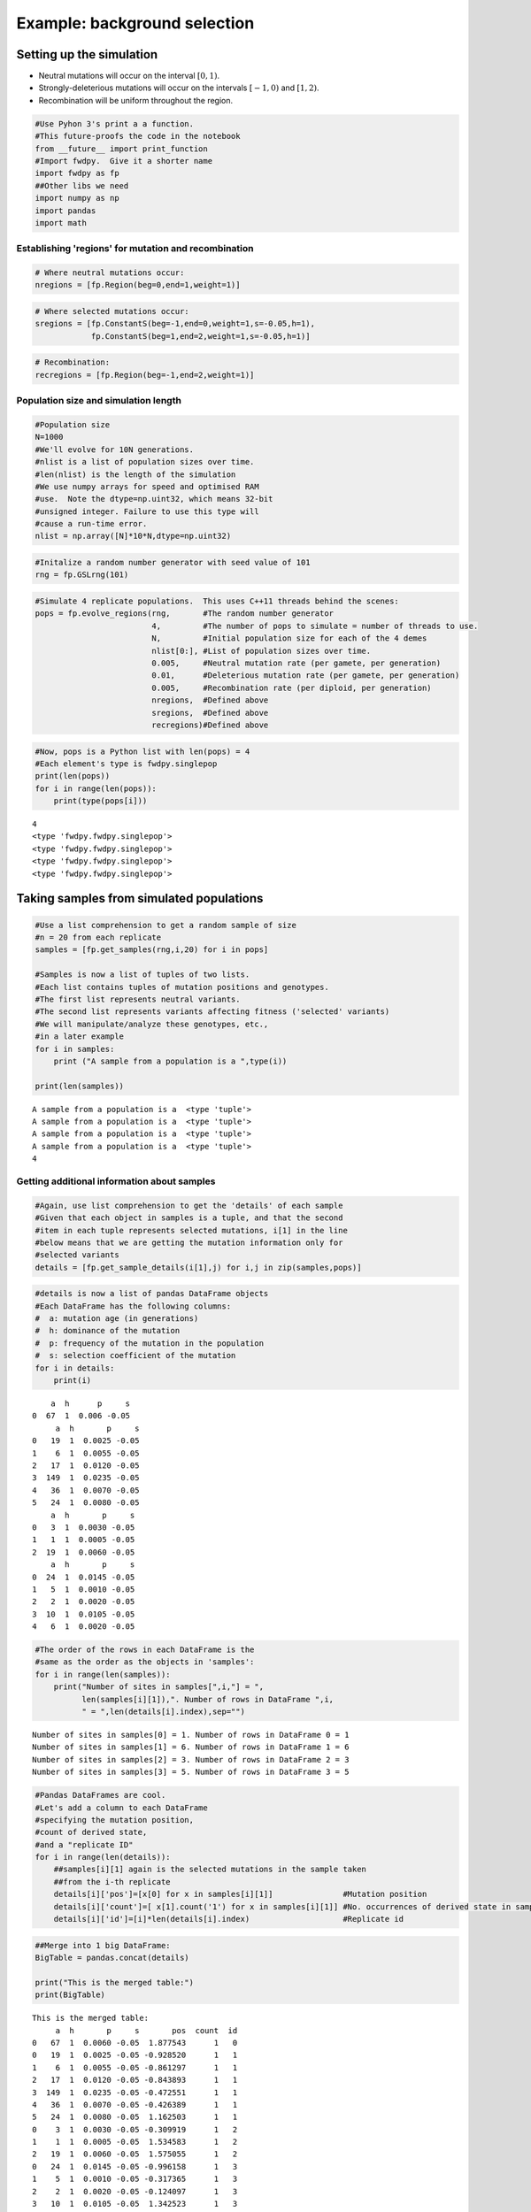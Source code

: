 
Example: background selection
=============================

Setting up the simulation
-------------------------

-  Neutral mutations will occur on the interval :math:`[0,1)`.
-  Strongly-deleterious mutations will occur on the intervals
   :math:`[-1,0)` and :math:`[1,2)`.
-  Recombination will be uniform throughout the region.

.. code:: python

    #Use Pyhon 3's print a a function.
    #This future-proofs the code in the notebook
    from __future__ import print_function
    #Import fwdpy.  Give it a shorter name
    import fwdpy as fp
    ##Other libs we need
    import numpy as np
    import pandas
    import math

Establishing 'regions' for mutation and recombination
~~~~~~~~~~~~~~~~~~~~~~~~~~~~~~~~~~~~~~~~~~~~~~~~~~~~~

.. code:: python

    # Where neutral mutations occur:
    nregions = [fp.Region(beg=0,end=1,weight=1)]

.. code:: python

    # Where selected mutations occur:
    sregions = [fp.ConstantS(beg=-1,end=0,weight=1,s=-0.05,h=1),
                fp.ConstantS(beg=1,end=2,weight=1,s=-0.05,h=1)]

.. code:: python

    # Recombination:
    recregions = [fp.Region(beg=-1,end=2,weight=1)]

Population size and simulation length
~~~~~~~~~~~~~~~~~~~~~~~~~~~~~~~~~~~~~

.. code:: python

    #Population size
    N=1000
    #We'll evolve for 10N generations.
    #nlist is a list of population sizes over time.
    #len(nlist) is the length of the simulation
    #We use numpy arrays for speed and optimised RAM
    #use.  Note the dtype=np.uint32, which means 32-bit
    #unsigned integer. Failure to use this type will
    #cause a run-time error.
    nlist = np.array([N]*10*N,dtype=np.uint32)

.. code:: python

    #Initalize a random number generator with seed value of 101
    rng = fp.GSLrng(101)

.. code:: python

    #Simulate 4 replicate populations.  This uses C++11 threads behind the scenes:
    pops = fp.evolve_regions(rng,       #The random number generator 
                             4,         #The number of pops to simulate = number of threads to use.
                             N,         #Initial population size for each of the 4 demes
                             nlist[0:], #List of population sizes over time.
                             0.005,     #Neutral mutation rate (per gamete, per generation)
                             0.01,      #Deleterious mutation rate (per gamete, per generation)
                             0.005,     #Recombination rate (per diploid, per generation)
                             nregions,  #Defined above
                             sregions,  #Defined above
                             recregions)#Defined above

.. code:: python

    #Now, pops is a Python list with len(pops) = 4
    #Each element's type is fwdpy.singlepop
    print(len(pops))
    for i in range(len(pops)):
        print(type(pops[i]))
                    


.. parsed-literal::

    4
    <type 'fwdpy.fwdpy.singlepop'>
    <type 'fwdpy.fwdpy.singlepop'>
    <type 'fwdpy.fwdpy.singlepop'>
    <type 'fwdpy.fwdpy.singlepop'>


Taking samples from simulated populations
-----------------------------------------

.. code:: python

    #Use a list comprehension to get a random sample of size
    #n = 20 from each replicate
    samples = [fp.get_samples(rng,i,20) for i in pops]
    
    #Samples is now a list of tuples of two lists.
    #Each list contains tuples of mutation positions and genotypes.
    #The first list represents neutral variants.
    #The second list represents variants affecting fitness ('selected' variants)
    #We will manipulate/analyze these genotypes, etc.,
    #in a later example
    for i in samples:
        print ("A sample from a population is a ",type(i))
        
    print(len(samples))


.. parsed-literal::

    A sample from a population is a  <type 'tuple'>
    A sample from a population is a  <type 'tuple'>
    A sample from a population is a  <type 'tuple'>
    A sample from a population is a  <type 'tuple'>
    4


Getting additional information about samples
~~~~~~~~~~~~~~~~~~~~~~~~~~~~~~~~~~~~~~~~~~~~

.. code:: python

    #Again, use list comprehension to get the 'details' of each sample
    #Given that each object in samples is a tuple, and that the second
    #item in each tuple represents selected mutations, i[1] in the line
    #below means that we are getting the mutation information only for
    #selected variants
    details = [fp.get_sample_details(i[1],j) for i,j in zip(samples,pops)]

.. code:: python

    #details is now a list of pandas DataFrame objects
    #Each DataFrame has the following columns:
    #  a: mutation age (in generations)
    #  h: dominance of the mutation
    #  p: frequency of the mutation in the population
    #  s: selection coefficient of the mutation
    for i in details:
        print(i)


.. parsed-literal::

        a  h      p     s
    0  67  1  0.006 -0.05
         a  h       p     s
    0   19  1  0.0025 -0.05
    1    6  1  0.0055 -0.05
    2   17  1  0.0120 -0.05
    3  149  1  0.0235 -0.05
    4   36  1  0.0070 -0.05
    5   24  1  0.0080 -0.05
        a  h       p     s
    0   3  1  0.0030 -0.05
    1   1  1  0.0005 -0.05
    2  19  1  0.0060 -0.05
        a  h       p     s
    0  24  1  0.0145 -0.05
    1   5  1  0.0010 -0.05
    2   2  1  0.0020 -0.05
    3  10  1  0.0105 -0.05
    4   6  1  0.0020 -0.05


.. code:: python

    #The order of the rows in each DataFrame is the
    #same as the order as the objects in 'samples':
    for i in range(len(samples)):
        print("Number of sites in samples[",i,"] = ",
              len(samples[i][1]),". Number of rows in DataFrame ",i,
              " = ",len(details[i].index),sep="")


.. parsed-literal::

    Number of sites in samples[0] = 1. Number of rows in DataFrame 0 = 1
    Number of sites in samples[1] = 6. Number of rows in DataFrame 1 = 6
    Number of sites in samples[2] = 3. Number of rows in DataFrame 2 = 3
    Number of sites in samples[3] = 5. Number of rows in DataFrame 3 = 5


.. code:: python

    #Pandas DataFrames are cool.
    #Let's add a column to each DataFrame
    #specifying the mutation position,
    #count of derived state,
    #and a "replicate ID"
    for i in range(len(details)):
        ##samples[i][1] again is the selected mutations in the sample taken
        ##from the i-th replicate
        details[i]['pos']=[x[0] for x in samples[i][1]]               #Mutation position
        details[i]['count']=[ x[1].count('1') for x in samples[i][1]] #No. occurrences of derived state in sample
        details[i]['id']=[i]*len(details[i].index)                    #Replicate id

.. code:: python

    ##Merge into 1 big DataFrame:
    BigTable = pandas.concat(details)
    
    print("This is the merged table:")
    print(BigTable)


.. parsed-literal::

    This is the merged table:
         a  h       p     s       pos  count  id
    0   67  1  0.0060 -0.05  1.877543      1   0
    0   19  1  0.0025 -0.05 -0.928520      1   1
    1    6  1  0.0055 -0.05 -0.861297      1   1
    2   17  1  0.0120 -0.05 -0.843893      1   1
    3  149  1  0.0235 -0.05 -0.472551      1   1
    4   36  1  0.0070 -0.05 -0.426389      1   1
    5   24  1  0.0080 -0.05  1.162503      1   1
    0    3  1  0.0030 -0.05 -0.309919      1   2
    1    1  1  0.0005 -0.05  1.534583      1   2
    2   19  1  0.0060 -0.05  1.575055      1   2
    0   24  1  0.0145 -0.05 -0.996158      1   3
    1    5  1  0.0010 -0.05 -0.317365      1   3
    2    2  1  0.0020 -0.05 -0.124097      1   3
    3   10  1  0.0105 -0.05  1.342523      1   3
    4    6  1  0.0020 -0.05  1.515371      1   3


Summary statistics from samples
-------------------------------

We will use the `pyseq <http://molpopgen.github.io/pyseq/>`__ package to
calculate summary statistics. pyseq is a Python wrapper around
`libsequence <http://molpopgen.github.io/libsequence/>`__.

.. code:: python

    import libsequence.polytable as polyt
    import libsequence.summstats as sstats
    
    #Convert neutral mutations into libsequence "SimData" objects, 
    #which are intended to handle binary (0/1) data like
    #what comes out of these simulations
    n = [polyt.simData(i[0]) for i in samples]
    
    #Create "factories" for calculating the summary stats
    an = [sstats.polySIM(i) for i in n]
    
    ##Collect a bunch of summary stats into a pandas.DataFrame:
    NeutralMutStats = pandas.DataFrame([ {'thetapi':i.thetapi(),'npoly':i.numpoly(),'thetaw':i.thetaw()} for i in an ])
    
    NeutralMutStats




.. raw:: html

    <div>
    <table border="1" class="dataframe">
      <thead>
        <tr style="text-align: right;">
          <th></th>
          <th>npoly</th>
          <th>thetapi</th>
          <th>thetaw</th>
        </tr>
      </thead>
      <tbody>
        <tr>
          <th>0</th>
          <td>62</td>
          <td>18.405263</td>
          <td>17.475916</td>
        </tr>
        <tr>
          <th>1</th>
          <td>47</td>
          <td>12.763158</td>
          <td>13.247872</td>
        </tr>
        <tr>
          <th>2</th>
          <td>74</td>
          <td>19.310526</td>
          <td>20.858351</td>
        </tr>
        <tr>
          <th>3</th>
          <td>65</td>
          <td>13.205263</td>
          <td>18.321525</td>
        </tr>
      </tbody>
    </table>
    </div>



The average :math:`\pi` under the model
~~~~~~~~~~~~~~~~~~~~~~~~~~~~~~~~~~~~~~~

Under the BGS model, the expectation of :math:`\pi` is
:math:`E[\pi]=\pi_0e^{-\frac{U}{2sh+r}},` :math:`U` is the mutation rate
to strongly-deleterious variants, :math:`\pi_0` is the value expected in
the absence of BGS (*i.e.* :math:`\pi_0 = \theta = 4N_e\mu`), :math:`s`
and :math:`h` are the selection and dominance coefficients, and
:math:`r` is the recombination rate.

Note that the definition of :math:`U` is *per diploid*, meaning twice
the per gamete rate. (See Hudson and Kaplan (1995) PMC1206891 for
details).

For our parameters, we have
:math:`E[\pi] = 20e^{-\frac{0.02}{0.1+0.005}},` which equals:

.. code:: python

    print(20*math.exp(-0.02/(0.1+0.005)))


.. parsed-literal::

    16.5313087525


Now, let's get the average $\pi$ from 500 simulated replicates.  We already have four replicates that we did above, so we'll run another 124 sets of four populations.  

We will use standard Python to grow our collection of summary statistics.

.. code:: python

    for i in range(0,124,1):
        pops = fp.evolve_regions(rng,  
                             4,        
                             N,        
                             nlist[0:],
                             0.005,    
                             0.01,     
                             0.005,    
                             nregions, 
                             sregions, 
                             recregions)
        samples = [fp.get_samples(rng,i,20) for i in pops]
        simdatasNeut = [polyt.simData(i[0]) for i in samples]
        polySIMn = [sstats.polySIM(i) for i in simdatasNeut]
        ##Append stats into our growing DataFrame:
        NeutralMutStats=pandas.concat([NeutralMutStats,
                                       pandas.DataFrame([ {'thetapi':i.thetapi(),
                                                           'npoly':i.numpoly(),
                                                           'thetaw':i.thetaw()} for i in polySIMn ])])


Getting the mean diversity
^^^^^^^^^^^^^^^^^^^^^^^^^^

We've collected everything into a big pandas DataFrame. We can easily
get the mean using the built-in groupby and mean functions.

For users happier in R, you could write this DataFrame to a text file
and process it using R's
`dplyr <http://cran.r-project.org/web/packages/dplyr/index.html>`__
package, which is a really excellent tool for this sort of thing.

.. code:: python

    #Get means for each column:
    NeutralMutStats.mean(0)




.. parsed-literal::

    npoly      57.280000
    thetapi    15.743958
    thetaw     16.145491
    dtype: float64



The 'thetapi' record is our mean :math:`\pi` from all of the
simulations, and it is quite close to the theoretical value.
